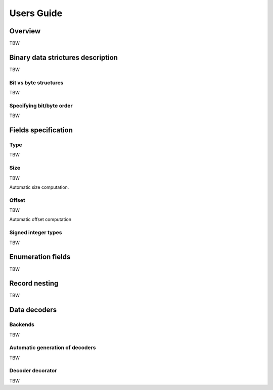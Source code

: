 Users Guide
===========

Overview
--------

TBW


Binary data strictures description
----------------------------------

TBW


Bit vs byte structures
~~~~~~~~~~~~~~~~~~~~~~

TBW


Specifying bit/byte order
~~~~~~~~~~~~~~~~~~~~~~~~~

TBW


Fields specification
--------------------

Type
~~~~

TBW


Size
~~~~

TBW

Automatic size computation.


Offset
~~~~~~

TBW

Automatic offset computation


Signed integer types
~~~~~~~~~~~~~~~~~~~~

TBW


Enumeration fields
------------------

TBW


Record nesting
--------------

TBW


Data decoders
-------------

Backends
~~~~~~~~

TBW


Automatic generation of decoders
~~~~~~~~~~~~~~~~~~~~~~~~~~~~~~~~

TBW


Decoder decorator
~~~~~~~~~~~~~~~~~

TBW
